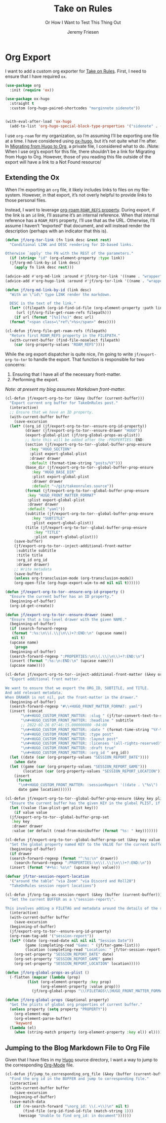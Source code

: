 # -*- lexical-binding: t; org-insert-tilde-language: emacs-lisp; -*-
:PROPERTIES:
:ID:       C6186B18-0AEC-4863-B9D6-46BE400815F1
:END:
#+TITLE: Take on Rules
#+SUBTITLE: Or How I Want to Test This Thing Out
#+AUTHOR: Jeremy Friesen
#+EMAIL: jeremy@jeremyfriesen.com
#+FILETAGS: :takeonrules:
#+STARTUP: showall
#+OPTIONS: toc:3

* Org Export

I want to add a custom org exporter for [[id:C8741E14-55FB-4250-A43B-2CCFB74A7A59][Take on Rules]].  First, I need to ensure
that I have required ~ox~.

#+BEGIN_SRC emacs-lisp
  (use-package org
    :init (require 'ox))

  (use-package ox-hugo
    :straight t
    :custom (org-hugo-paired-shortcodes "marginnote sidenote"))


  (with-eval-after-load 'ox-hugo
    (add-to-list 'org-hugo-special-block-type-properties '("sidenote" . (:trim-pre t :trim-post t))))
#+END_SRC

I use ~org-roam~ for my organization, so I’m assuming I’ll be exporting one
file at a time.  I have considered using [[https://ox-hugo.scripter.co/][ox-hugo]], but it’s not quite what I’m
after.  In [[id:23288DD9-9559-4870-A0BE-E01087A8EC5D][Migrating from Hugo to Org]], a private file, I considered what to do.
/Note: When I use org’s export for this file, there shouldn’t be a link for
Migrating from Hugo to Org.  However, those of you reading this file outside of
the export will have a link to a Not Found resource/

** Extending the Ox

When I’m exporting an ~org~ file, it likely includes links to files on my
file-system.  However, in that export, it’s not overly helpful to provide links
to those personal files.

Instead, I want to leverage [[https://www.orgroam.com/manual.html#Refs-1][org-roam ~ROAM_REFS~ property]].  During export, if the
link is an ~id~ link, I’ll assume it’s an internal reference.  When that
internal reference has a ~ROAM_REFS~ property, I’ll use that as the URL.
Otherwise, I’ll assume I haven’t “exported” that document, and will instead
render the description (perhaps with an indicator that this is).

#+begin_src emacs-lisp
  (defun jf/org-tor-link (fn link desc &rest rest)
    "Conditional LINK and DESC rendering for ID-based links.

  Otherwise `apply' the FN with the REST of the parameters."
    (if (string= "id" (org-element-property :type link))
	(jf/org-md-link-by-id link desc)
      (apply fn link desc rest)))

  (advice-add #'org-md-link :around #'jf/org-tor-link '((name . "wrapper")))
  (advice-add #'org-hugo-link :around #'jf/org-tor-link '((name . "wrapper")))

  (defun jf/org-md-link-by-id (link desc)
    "With an \"id\" type LINK render the markdown.

    DESC is the text of the link."
    (let* ((filepath (org-id-find-id-file (org-element-property :path link)))
	   (url (jf/org-file-get-roam-refs filepath)))
      (if url (format "[%s](%s)" desc url)
	(format "<span class=\"ref\">%s</span>" desc))))

  (cl-defun jf/org-file-get-roam-refs (filepath)
    "Return first ROAM_REFS property in the FILEPATH."
    (with-current-buffer (find-file-noselect filepath)
      (car (org-property-values "ROAM_REFS"))))
#+end_src

While the org export dispatcher is quite nice, I’m going to write
~jf/export-org-to-tor~ to handle the export.  That function is responsible for
two concerns:

1. Ensuring that I have all of the necessary front-matter.
2. Performing the export.

/Note: at present my blog assumes Markdown front-matter./

#+begin_src emacs-lisp
  (cl-defun jf/export-org-to-tor (&key (buffer (current-buffer)))
    "Export current org buffer for TakeOnRules post."
    (interactive)
    ;; Ensure that we have an ID property.
    (with-current-buffer buffer
      (save-excursion
	(let* ((org_id (jf/export-org-to-tor--ensure-org-id-property))
	       (drawer (jf/export-org-to-tor--ensure-drawer "HUGO"))
	       (export-global-plist (jf/org-global-props-as-plist))
	       ;; Note this will be added after the :PROPERTIES::END:
	       (section (jf/export-org-to-tor--global-buffer-prop-ensure
			 :key "HUGO_SECTION"
			 :plist export-global-plist
			 :drawer drawer
			 :default (format-time-string "posts/%Y")))
	       (base_dir (jf/export-org-to-tor--global-buffer-prop-ensure
			  :key "HUGO_BASE_DIR"
			  :plist export-global-plist
			  :drawer drawer
			  :default "~/git/takeonrules.source"))
	       (format (jf/export-org-to-tor--global-buffer-prop-ensure
			:key "HUGO_FRONT_MATTER_FORMAT"
			:plist export-global-plist
			:drawer drawer
			:default "yaml"))
	       (subtitle (jf/export-org-to-tor--global-buffer-prop-ensure
			  :key "SUBTITLE"
			  :plist export-global-plist))
	       (title (jf/export-org-to-tor--global-buffer-prop-ensure
		       :key "TITLE"
		       :plist export-global-plist)))
	  (save-buffer)
	  (jf/export-org-to-tor--inject-additional-front-matter
	   :subtitle subtitle
	   :title title
	   :org_id org_id
	   :drawer drawer)
	  ;; Write metadata
	  (save-buffer)
	  (unless org-transclusion-mode (org-transclusion-mode))
	  (org-open-file (org-hugo-export-wim-to-md nil nil t))))))

  (defun jf/export-org-to-tor--ensure-org-id-property ()
    "Ensure the current buffer has an ID property."
    (beginning-of-buffer)
    (org-id-get-create))

  (defun jf/export-org-to-tor--ensure-drawer (name)
    "Ensure that a top-level drawer with the given NAME."
    (beginning-of-buffer)
    (if (search-forward-regexp
	 (format ":%s:\n\\(.\\|\n\\)+?:END:\n" (upcase name))
	 nil t)
	(upcase name)
      (progn
	(beginning-of-buffer)
	(search-forward-regexp ":PROPERTIES:\n\\(.\\|\n\\)+?:END:\n")
	(insert (format ":%s:\n:END:\n" (upcase name)))
	(upcase name))))

  (cl-defun jf/export-org-to-tor--inject-additional-front-matter (&key org_id subtitle title drawer)
    "Export additional front matter.

  We want to ensure that we export the ORG_ID, SUBTITLE, and TITLE.
  And add relevant metadata.
  When DRAWER is not nil, put the front-matter in the drawer."
    (beginning-of-buffer)
    (search-forward-regexp "#\\+HUGO_FRONT_MATTER_FORMAT: yaml")
    (insert (concat
	     "\n#+HUGO_CUSTOM_FRONT_MATTER: :slug " (jf/tor-convert-text-to-slug title)
	     "\n#+HUGO_CUSTOM_FRONT_MATTER: :headline " subtitle
	     ;; 2022-02-26 07:46:15.000000000 -04:00
	     "\n#+HUGO_CUSTOM_FRONT_MATTER: :date " (format-time-string "%Y-%m-%d %H:%M:%S %z")
	     "\n#+HUGO_CUSTOM_FRONT_MATTER: :type post"
	     "\n#+HUGO_CUSTOM_FRONT_MATTER: :layout post"
	     "\n#+HUGO_CUSTOM_FRONT_MATTER: :licenses '(all-rights-reserved)"
	     "\n#+HUGO_CUSTOM_FRONT_MATTER: :draft true"
	     "\n#+HUGO_CUSTOM_FRONT_MATTER: :org_id " org_id))
    (let ((date (car (org-property-values "SESSION_REPORT_DATE"))))
      (when date
	(let ((game (car (org-property-values "SESSION_REPORT_GAME")))
	      (location (car (org-property-values "SESSION_REPORT_LOCATION"))))
	  (insert
	   (format
	    "\n#+HUGO_CUSTOM_FRONT_MATTER: :sessionReport '((date . \"%s\") (game . \"%s\") (location . \"%s\"))"
	    date game location))))))

  (cl-defun jf/export-org-to-tor--global-buffer-prop-ensure (&key key plist (default nil) drawer)
    "Ensure the current buffer has the given KEY in the global PLIST, if not set the DEFAULT or prompt for it."
    (let ((value (lax-plist-get plist key)))
      (if value value
	(jf/export-org-to-tor--global-buffer-prop-set
	 :key key
	 :drawer drawer
	 :value (or default (read-from-minibuffer (format "%s: " key)))))))

  (cl-defun jf/export-org-to-tor--global-buffer-prop-set (&key key value drawer)
    "Set the global property named KEY to the VALUE for the current buffer"
    (beginning-of-buffer)
    (if drawer
	(search-forward-regexp (format "^:%s:\n" drawer))
      (search-forward-regexp ":PROPERTIES:\n\\(.\\|\n\\)+?:END:\n"))
    (insert (format "#+%s: %s\n" (upcase key) value)))

  (defvar jf/tor-session-report-location
    '("around the table" "via Zoom" "via Discord and Roll20")
    "TakeOnRules session report locations")

  (cl-defun jf/org-tag-as-session-report (&key (buffer (current-buffer)))
    "Set the current BUFFER as a \"session-report\".

  This involves adding a FILETAG and metadata around the details of the session report."
    (interactive)
    (with-current-buffer buffer
      (save-excursion
	(beginning-of-buffer)
	(jf/export-org-to-tor--ensure-org-id-property)
	(org-roam-tag-add '("session-report"))
	(let* ((date (org-read-date nil nil nil "Session Date"))
	       (game (completing-read "Game: " (jf/tor-game-list)))
	       (location (completing-read "Location: " jf/tor-session-report-location)))
	  (org-set-property "SESSION_REPORT_DATE" date)
	  (org-set-property "SESSION_REPORT_GAME" game)
	  (org-set-property "SESSION_REPORT_LOCATION" location)))))

  (defun jf/org-global-props-as-plist ()
    (-flatten (mapcar (lambda (prop)
			(list (org-element-property :key prop)
			      (org-element-property :value prop)))
		      (jf/org-global-props "\\(FILETAGS\\|HUGO_FRONT_MATTER_FORMAT\\|HUGO_SECTION\\|HUGO_BASE_DIR\\|TITLE\\|SUBTITLE\\)"))))

  (defun jf/org-global-props (&optional property)
    "Get the plists of global org properties of current buffer."
    (unless property (setq property "PROPERTY"))
      (org-element-map
	  (org-element-parse-buffer)
	  'keyword
	(lambda (el)
	  (when (string-match property (org-element-property :key el)) el))))
#+end_src

** Jumping to the Blog Markdown File to Org File

Given that I have files in my [[id:1173D588-E239-4B13-BFA6-0C670DCE484A][Hugo]] source directory, I want a way to jump to the corresponding [[id:1D7B007F-C257-412E-B329-3E85AB8BC43E][Org-Mode]] file.

#+begin_src emacs-lisp
  (cl-defun jf/jump_to_corresponding_org_file (&key (buffer (current-buffer)))
    "Find the org id in the BUFFER and jump to corresponding file."
    (interactive)
    (with-current-buffer buffer
      (save-excursion
	(beginning-of-buffer)
	(save-match-data
	  (if (re-search-forward "\norg_id: \\(.+\\)\n" nil t)
	      (find-file (org-id-find-id-file (match-string 1)))
	    (message "Unable to find org_id: in document"))))))
#+end_src